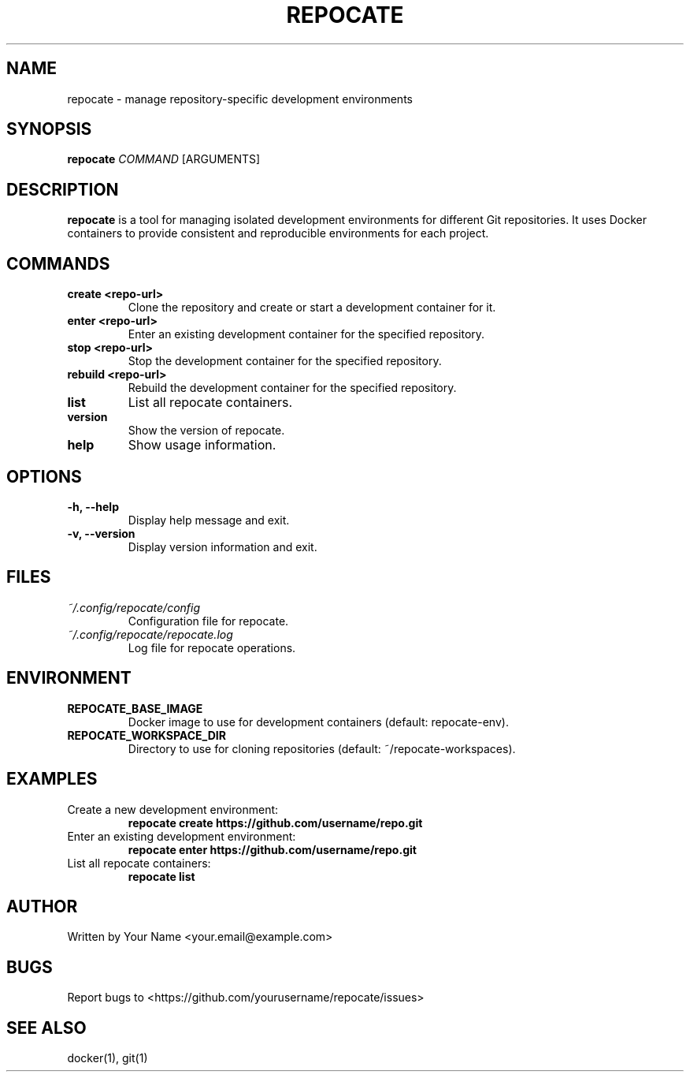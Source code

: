 .TH REPOCATE 1 "August 2024" "Version 1.2.0" "User Commands"
.SH NAME
repocate \- manage repository-specific development environments
.SH SYNOPSIS
.B repocate
.I COMMAND
[ARGUMENTS]
.SH DESCRIPTION
.B repocate
is a tool for managing isolated development environments for different Git repositories. It uses Docker containers to provide consistent and reproducible environments for each project.
.SH COMMANDS
.TP
.B create <repo-url>
Clone the repository and create or start a development container for it.
.TP
.B enter <repo-url>
Enter an existing development container for the specified repository.
.TP
.B stop <repo-url>
Stop the development container for the specified repository.
.TP
.B rebuild <repo-url>
Rebuild the development container for the specified repository.
.TP
.B list
List all repocate containers.
.TP
.B version
Show the version of repocate.
.TP
.B help
Show usage information.
.SH OPTIONS
.TP
.B \-h, \-\-help
Display help message and exit.
.TP
.B \-v, \-\-version
Display version information and exit.
.SH FILES
.TP
.I ~/.config/repocate/config
Configuration file for repocate.
.TP
.I ~/.config/repocate/repocate.log
Log file for repocate operations.
.SH ENVIRONMENT
.TP
.B REPOCATE_BASE_IMAGE
Docker image to use for development containers (default: repocate-env).
.TP
.B REPOCATE_WORKSPACE_DIR
Directory to use for cloning repositories (default: ~/repocate-workspaces).
.SH EXAMPLES
.TP
Create a new development environment:
.B repocate create https://github.com/username/repo.git
.TP
Enter an existing development environment:
.B repocate enter https://github.com/username/repo.git
.TP
List all repocate containers:
.B repocate list
.SH AUTHOR
Written by Your Name <your.email@example.com>
.SH BUGS
Report bugs to <https://github.com/yourusername/repocate/issues>
.SH SEE ALSO
docker(1), git(1)